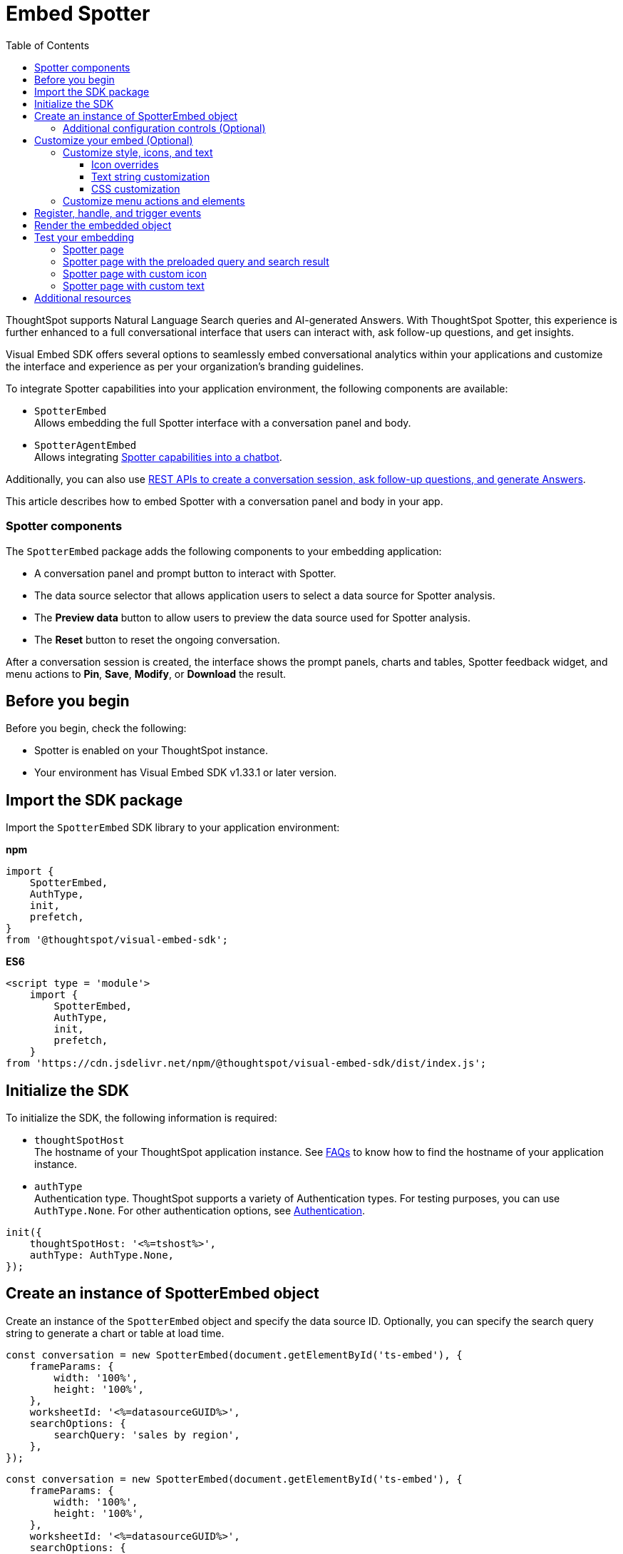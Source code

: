= Embed Spotter
:toc: true
:toclevels: 3

:page-title: Embed Spotter
:page-pageid: embed-spotter
:page-description: You can use the SpotterEmbed SDK library to embed Conversational analytics experience in your application.

ThoughtSpot supports Natural Language Search queries and AI-generated Answers. With ThoughtSpot Spotter, this experience is further enhanced to a full conversational interface that users can interact with, ask follow-up questions, and get insights.

Visual Embed SDK offers several options to seamlessly embed conversational analytics within your applications and customize the interface and experience as per your organization's branding guidelines.

To integrate Spotter capabilities into your application environment, the following components are available:

* `SpotterEmbed` +
Allows embedding the full Spotter interface with a conversation panel and body.
* `SpotterAgentEmbed` +
Allows integrating xref:spotter-in-custom-chatbot.adoc[Spotter capabilities into a chatbot].

Additionally, you can also use xref:spotter-apis.adoc[REST APIs to create a conversation session, ask follow-up questions, and generate Answers].

This article describes how to embed Spotter with a conversation panel and body in your app.

=== Spotter components

The `SpotterEmbed` package adds the following components to your embedding application:

* A conversation panel and prompt button to interact with Spotter.
* The data source selector that allows application users to select a data source for Spotter analysis.
* The *Preview data* button to allow users to preview the data source used for Spotter analysis.
* The *Reset* button to reset the ongoing conversation.

After a conversation session is created, the interface shows the prompt panels, charts and tables, Spotter feedback widget, and menu actions to *Pin*, *Save*, *Modify*, or *Download* the result.

== Before you begin

Before you begin, check the following:

* Spotter is enabled on your ThoughtSpot instance.
* Your environment has Visual Embed SDK v1.33.1 or later version.

== Import the SDK package

Import the `SpotterEmbed` SDK library to your application environment:

**npm**
[source,JavaScript]
----
import {
    SpotterEmbed,
    AuthType,
    init,
    prefetch,
}
from '@thoughtspot/visual-embed-sdk';
----

**ES6**
[source,JavaScript]
----
<script type = 'module'>
    import {
        SpotterEmbed,
        AuthType,
        init,
        prefetch,
    }
from 'https://cdn.jsdelivr.net/npm/@thoughtspot/visual-embed-sdk/dist/index.js';
----

== Initialize the SDK

To initialize the SDK, the following information is required:

* `thoughtSpotHost` +
The hostname of your ThoughtSpot application instance. See xref:faqs.adoc#tsHostName[FAQs] to know how to find the hostname of your application instance.
* `authType` +
Authentication type. ThoughtSpot supports a variety of Authentication types. For testing purposes, you can use `AuthType.None`. For other authentication options, see xref:embed-authentication.adoc[Authentication].

[source,JavaScript]
----
init({
    thoughtSpotHost: '<%=tshost%>',
    authType: AuthType.None,
});
----

== Create an instance of SpotterEmbed object

Create an instance of the `SpotterEmbed` object and specify the data source ID. Optionally, you can specify the search query string to generate a chart or table at load time.

[source,JavaScript]
----
const conversation = new SpotterEmbed(document.getElementById('ts-embed'), {
    frameParams: {
        width: '100%',
        height: '100%',
    },
    worksheetId: '<%=datasourceGUID%>',
    searchOptions: {
        searchQuery: 'sales by region',
    },
});
----

[source,JavaScript]
----
const conversation = new SpotterEmbed(document.getElementById('ts-embed'), {
    frameParams: {
        width: '100%',
        height: '100%',
    },
    worksheetId: '<%=datasourceGUID%>',
    searchOptions: {
        searchQuery: 'sales by region',
    },
});
----

[#configControls]
=== Additional configuration controls (Optional)

The embed package for Spotter includes the additional configuration flags to customize the Spotter interface.

* `disableSourceSelection` +
Disables data source selection panel for embed users when set to `true`.
* `hideSourceSelection` +
Hides data source selection panel when set to `true`
* `locale` +
Sets the xref:locale-setting.adoc[locale and language] for Spotter interface.
* `showSpotterLimitations` +
Shows functional limitations of Spotter when set to `true`
* `hideSampleQuestions` +
Hides sample questions that appear on the default Spotter page.

== Customize your embed (Optional)

To customize the Spotter interface, use the configuration attributes and properties available for `SpotterEmbed` in the SDK.

* link:https://developers.thoughtspot.com/docs/Interface_ConversationViewConfig[ConversationViewConfig]
* link:https://developers.thoughtspot.com/docs/SpotterAgentEmbedViewConfig[SpotterAgentEmbedViewConfig]

=== Customize style, icons, and text
To customize the look and feel of the Spotter page, you can use the `customizations` settings in the SDK. The `customizations` object allows you to add xref:customize-css-styles.adoc[custom CSS definitions], xref:customize-text-strings.adoc[text strings], and xref:customize-icons.adoc[icons].

==== Icon overrides
To override the default Spotter icon, xref:customize-icons.adoc#identifyIconId[locate the icon ID] and create an SVG file with the icon ID. The following example uses the link:https://github.com/thoughtspot/custom-css-demo/blob/main/alternate-spotter-icon.svg[alternate-spotter-icon.svg, window=_blank] file hosted on `\https://cdn.jsdelivr.net/` to override the Spotter icon.

[source,JavaScript]
----
 init({
     //...
     customizations: {
         // rd-icon-spotter
         iconSpriteUrl: "https://cdn.jsdelivr.net/gh/thoughtspot/custom-css-demo/alternate-spotter-icon.svg"
     }
 });
----

[NOTE]
====
When customizing icons, ensure that the hosting server is added to the CSP allowlist on the *Develop* > *Security Settings* page. For more information, see xref:customize-icons.adoc#_update_allowlists_in_security_settings_page[Customize icons].
====

==== Text string customization
Similarly, you can replace the text strings on the Spotter interface as shown in this example:

----
 init({
     //...
     customizations: {
         content: {
             strings: {
                 "Spotter": "dataAnalyzer",
                 "Preview data": "View data",
                 "Edit": "Modify"
             }
         }
     }
 });
----

[#SpotterCSS]
==== CSS customization

There are several CSS variables available for customizing Spotter interface. You can customize the background color of the conversation and prompt panels, button elements, and the components of the charts generated by Spotter. For more information, see xref:customize-css-styles.adoc#_spotter_interface[Spotter interface customization].

[#spotterMenuActions]
=== Customize menu actions and elements

The SDK provides action IDs to disable, show, or hide the following elements and menu actions via `disabledActions`, `visibleActions`, or `hiddenActions` array:

* *Preview data* and *Reset* actions on the conversation panel
*  Edit and delete icons on the prompt panel
* *Pin*, *Save*, *Download* and *Modify* actions on charts
* Spotter feedback widget and chart switcher icon on charts

The following example shows how to disable actions and menu elements using xref:embed-actions.adoc[`disabledActions`] array:

[source,JavaScript]
----
 //...
 disabledActions:[Action.PreviewDataSpotter,Action.Edit]
 visibleActions: [Action.Pin,Action.Save,Action.Edit,Action.PreviewDataSpotter,Action.ResetSpotterChat,Action.SpotterFeedback,Action.EditPreviousPrompt,Action.DeletePreviousPrompt]
----

For a complete list of supported actions, see xref:embed-action-ref.adoc#_spotter[Spotter menu actions].

== Register, handle, and trigger events

Register event listeners.

[source,JavaScript]
----
 conversation.on(EmbedEvent.Init, showLoader)
 conversation.on(EmbedEvent.Load, hideLoader)
----
For more information about event types, see the following pages:

* xref:HostEvent.adoc[HostEvent]
* xref:EmbedEvent.adoc[EmbedEvent]

== Render the embedded object

[source,JavaScript]
----
conversation.render();
----

== Test your embedding

Load the embedded object in your app. If the embedding is successful, you will see the following page:

=== Spotter page

[.widthAuto]
[.bordered]
image::./images/converseEmbed_default.png[Conversation embed]

=== Spotter page with the preloaded query and search result

[.widthAuto]
[.bordered]
image::./images/converseEmbed-with-query.png[Conversation embed]

=== Spotter page with custom icon

The following figure shows the Spotter page with a custom icon sprite:

[.widthAuto]
[.bordered]
image::./images/spotter-icon-customization.png[Spotter icon customization]

=== Spotter page with custom text

The following figure shows the Spotter page with custom text strings:

[.widthAuto]
[.bordered]
image::./images/spotter-text-customization.png[Spotter customization]

== Additional resources
* link:https://developers.thoughtspot.com/docs/Class_SpotterEmbed[SpotterEmbed classes and methods]
* link:https://developers.thoughtspot.com/docs/Interface_ConversationViewConfig[Configuration options for Spotter interface customization]

////
[NOTE]
====
If you are embedding full ThoughtSpot experience in your app via `AppEmbed`, you must enable new home page experience and set the home page search bar mode to `aiAnswer` to view Spotter components. For more information, see xref:full-app-customize.adoc#_include_spotter_interface[Customize full application embedding].
====
